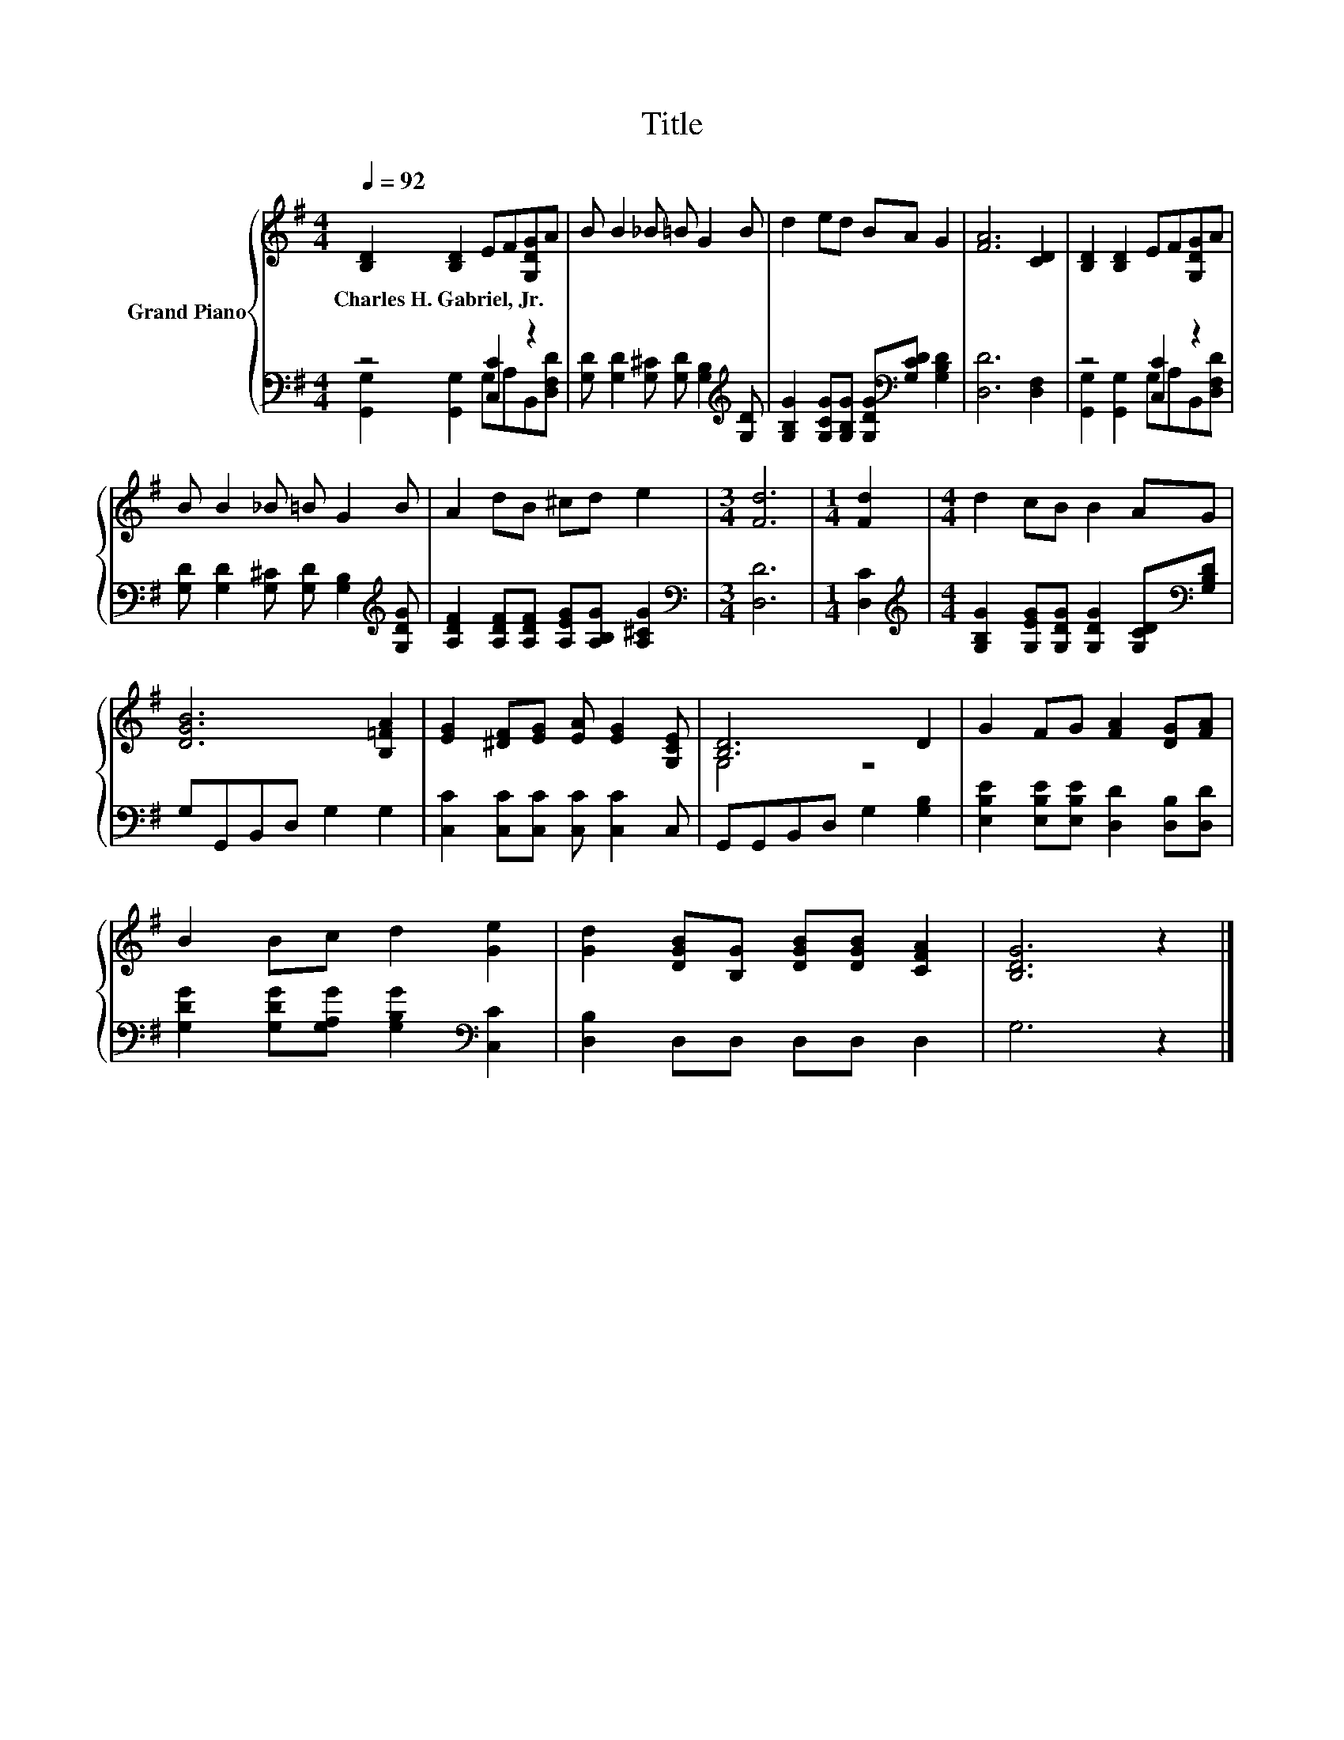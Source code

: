 X:1
T:Title
%%score { ( 1 4 ) | ( 2 3 ) }
L:1/8
Q:1/4=92
M:4/4
K:G
V:1 treble nm="Grand Piano"
V:4 treble 
V:2 bass 
V:3 bass 
V:1
 [B,D]2 [B,D]2 EF[G,DG]A | B B2 _B =B G2 B | d2 ed BA G2 | [FA]6 [CD]2 | [B,D]2 [B,D]2 EF[G,DG]A | %5
w: Charles~H.~Gabriel,~Jr. * * * * *|||||
 B B2 _B =B G2 B | A2 dB ^cd e2 |[M:3/4] [Fd]6 |[M:1/4] [Fd]2 |[M:4/4] d2 cB B2 AG | %10
w: |||||
 [DGB]6 [B,=FA]2 | [EG]2 [^DF][EG] [EA] [EG]2 [G,CE] | [B,D]6 D2 | G2 FG [FA]2 [DG][FA] | %14
w: ||||
 B2 Bc d2 [Ge]2 | [Gd]2 [DGB][B,G] [DGB][DGB] [CFA]2 | [B,DG]6 z2 |] %17
w: |||
V:2
 z4 [C,C]2 z2 | [G,D] [G,D]2 [G,^C] [G,D] [G,B,]2[K:treble] [G,D] | %2
 [G,B,G]2 [G,CG][G,B,G] [G,DG][K:bass][G,CD] [G,B,D]2 | [D,D]6 [D,F,]2 | z4 [C,C]2 z2 | %5
 [G,D] [G,D]2 [G,^C] [G,D] [G,B,]2[K:treble] [G,DG] | [A,DF]2 [A,DF][A,DF] [A,EG][A,B,G] [A,^CG]2 | %7
[M:3/4][K:bass] [D,D]6 |[M:1/4] [D,C]2 | %9
[M:4/4][K:treble] [G,B,G]2 [G,EG][G,DG] [G,DG]2 [G,CD][K:bass][G,B,D] | G,G,,B,,D, G,2 G,2 | %11
 [C,C]2 [C,C][C,C] [C,C] [C,C]2 C, | G,,G,,B,,D, G,2 [G,B,]2 | %13
 [E,B,E]2 [E,B,E][E,B,E] [D,D]2 [D,B,][D,D] | [G,DG]2 [G,DG][G,A,G] [G,B,G]2[K:bass] [C,C]2 | %15
 [D,B,]2 D,D, D,D, D,2 | G,6 z2 |] %17
V:3
 [G,,G,]2 [G,,G,]2 G,A,B,,[D,F,D] | x7[K:treble] x | x5[K:bass] x3 | x8 | %4
 [G,,G,]2 [G,,G,]2 G,A,B,,[D,F,D] | x7[K:treble] x | x8 |[M:3/4][K:bass] x6 |[M:1/4] x2 | %9
[M:4/4][K:treble] x7[K:bass] x | x8 | x8 | x8 | x8 | x6[K:bass] x2 | x8 | x8 |] %17
V:4
 x8 | x8 | x8 | x8 | x8 | x8 | x8 |[M:3/4] x6 |[M:1/4] x2 |[M:4/4] x8 | x8 | x8 | G,4 z4 | x8 | %14
 x8 | x8 | x8 |] %17

